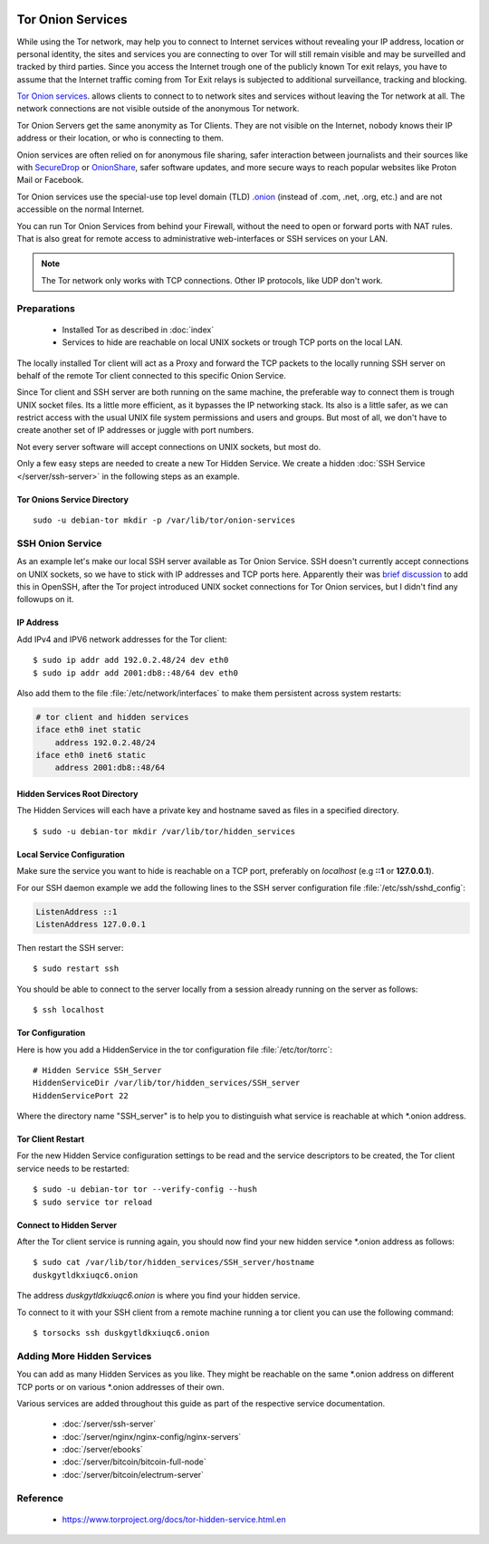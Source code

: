 .. image:: tor-logo.*
    :alt: Tor Logo
    :align: right


Tor Onion Services
===================

While using the Tor network, may help you to connect to Internet services
without revealing your IP address, location or personal identity, the sites
and services you are connecting to over Tor will still remain visible and may
be surveilled and tracked by third parties. Since you access the Internet
trough one of the publicly known Tor exit relays, you have to assume that the
Internet traffic coming from Tor Exit relays is subjected to additional
surveillance, tracking and blocking.

`Tor Onion services <https://support.torproject.org/onionservices/>`_. allows
clients to connect to to network sites and services without leaving the Tor
network at all. The network connections are not visible outside of the
anonymous Tor network.

Tor Onion Servers get the same anonymity as Tor Clients. They are not visible
on the Internet, nobody knows their IP address or their location, or who is
connecting to them.

Onion services are often relied on for anonymous file sharing,
safer interaction between journalists and their sources like with
`SecureDrop <https://securedrop.org/>`_ or
`OnionShare <https://onionshare.org/>`_, safer software updates, and more
secure ways to reach popular websites like Proton Mail or Facebook.

Tor Onion services use the special-use top level domain (TLD) `.onion
<https://en.wikipedia.org/wiki/.onion>`_ (instead
of .com, .net, .org, etc.) and are not accessible on the normal Internet.

You can run Tor Onion Services from behind your Firewall, without the need to
open or forward ports with NAT rules. That is also great for remote
access to administrative web-interfaces or SSH services on your LAN.

.. note::

    The Tor network only works with TCP connections. Other IP protocols, like
    UDP don't work.


Preparations
------------

 * Installed Tor as described in :doc:`index`
 * Services to hide are reachable on local UNIX sockets or trough TCP ports on
   the local LAN.


The locally installed Tor client will act as a Proxy and forward the TCP
packets to the locally running SSH server on behalf of the remote Tor client
connected to this specific Onion Service.

Since Tor client and SSH server are both running on the same machine, the
preferable way to connect them is trough UNIX socket files. Its a little more
efficient, as it bypasses the IP networking stack. Its also is a little safer,
as we can restrict access with the usual UNIX file system permissions and
users and groups. But most of all, we don't have to create another set of IP
addresses or juggle with port numbers.

Not every server software will accept connections on UNIX sockets, but most do.

Only a few easy steps are needed to create a new Tor Hidden Service. We create a
hidden :doc:`SSH Service </server/ssh-server>` in the following steps as an
example.


Tor Onions Service Directory
^^^^^^^^^^^^^^^^^^^^^^^^^^^^

::

    sudo -u debian-tor mkdir -p /var/lib/tor/onion-services


SSH Onion Service
-----------------

As an example let's make our local SSH server available as Tor Onion Service.
SSH doesn't currently accept connections on UNIX sockets, so we have to stick
with IP addresses and TCP ports here. Apparently their was `brief discussion
<https://lists.archive.carbon60.com/openssh/dev/64710>`_ to add this in OpenSSH,
after the Tor project introduced UNIX socket connections for Tor Onion services,
but I didn't find any followups on it.


.. Make SSH available trough UNIX socket
.. ^^^^^^^^^^^^^^^^^^^^^^^^^^^^^^^^^^^^^

.. Open the SSH server configuration file with your preferred editor and ad the
.. following line::


IP Address
^^^^^^^^^^

Add IPv4 and IPV6 network addresses for the Tor client::

    $ sudo ip addr add 192.0.2.48/24 dev eth0
    $ sudo ip addr add 2001:db8::48/64 dev eth0


Also add them to the file :file:`/etc/network/interfaces` to make them
persistent across system restarts:

.. code-block:: ini

    # tor client and hidden services
    iface eth0 inet static
        address 192.0.2.48/24
    iface eth0 inet6 static
        address 2001:db8::48/64


Hidden Services Root Directory
^^^^^^^^^^^^^^^^^^^^^^^^^^^^^^

The Hidden Services will each have a private key and hostname saved as files in
a specified directory.

::

    $ sudo -u debian-tor mkdir /var/lib/tor/hidden_services


Local Service Configuration
^^^^^^^^^^^^^^^^^^^^^^^^^^^

Make sure the service you want to hide is reachable on a TCP port, preferably on
*localhost* (e.g **::1** or **127.0.0.1**).

For our SSH daemon example we add the following lines to the SSH server
configuration file :file:`/etc/ssh/sshd_config`:

.. code-block:: bash

    ListenAddress ::1
    ListenAddress 127.0.0.1

Then restart the SSH server::

    $ sudo restart ssh

You should be able to connect to the server locally from a session
already running on the server as follows::

    $ ssh localhost


Tor Configuration
^^^^^^^^^^^^^^^^^

Here is how you add a HiddenService in the tor configuration file
:file:`/etc/tor/torrc`::

    # Hidden Service SSH_Server
    HiddenServiceDir /var/lib/tor/hidden_services/SSH_server
    HiddenServicePort 22


Where the directory name "SSH_server" is to help you to distinguish what service
is reachable at which \*.onion address.


Tor Client Restart
^^^^^^^^^^^^^^^^^^

For the new Hidden Service configuration settings to be read and the service
descriptors to be created, the Tor client service needs to be restarted::

    $ sudo -u debian-tor tor --verify-config --hush
    $ sudo service tor reload


Connect to Hidden Server
^^^^^^^^^^^^^^^^^^^^^^^^

After the Tor client service is running again, you should now find your new
hidden service \*.onion address as follows::

    $ sudo cat /var/lib/tor/hidden_services/SSH_server/hostname
    duskgytldkxiuqc6.onion


The address `duskgytldkxiuqc6.onion` is where you find your hidden service.

To connect to it with your SSH client from a remote machine running a tor client
you can use the following command::

    $ torsocks ssh duskgytldkxiuqc6.onion


Adding More Hidden Services
---------------------------

You can add as many Hidden Services as you like. They might be reachable on the
same \*.onion address on different TCP ports or on various \*.onion addresses of
their own.

Various services are added throughout this guide as part of the respective
service documentation.

 * :doc:`/server/ssh-server`
 * :doc:`/server/nginx/nginx-config/nginx-servers`
 * :doc:`/server/ebooks`
 * :doc:`/server/bitcoin/bitcoin-full-node`
 * :doc:`/server/bitcoin/electrum-server`


Reference
---------

 * https://www.torproject.org/docs/tor-hidden-service.html.en
